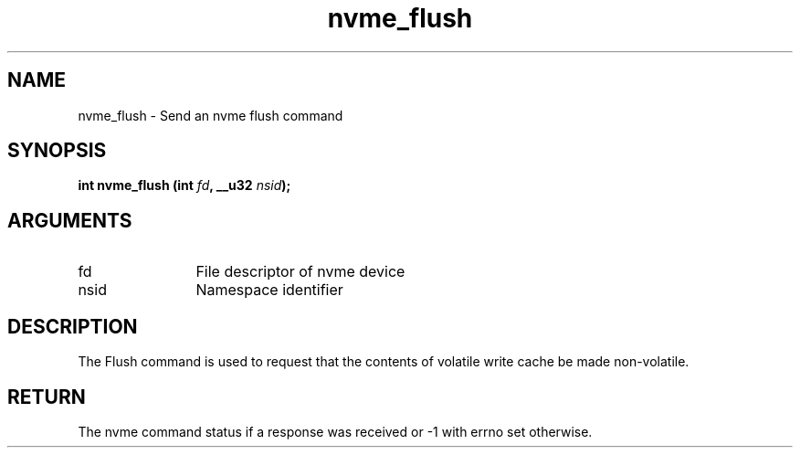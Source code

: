 .TH "nvme_flush" 2 "nvme_flush" "February 2020" "libnvme Manual"
.SH NAME
nvme_flush \- Send an nvme flush command
.SH SYNOPSIS
.B "int" nvme_flush
.BI "(int " fd ","
.BI "__u32 " nsid ");"
.SH ARGUMENTS
.IP "fd" 12
File descriptor of nvme device
.IP "nsid" 12
Namespace identifier
.SH "DESCRIPTION"
The Flush command is used to request that the contents of volatile write
cache be made non-volatile.
.SH "RETURN"
The nvme command status if a response was received or -1 with errno
set otherwise.
